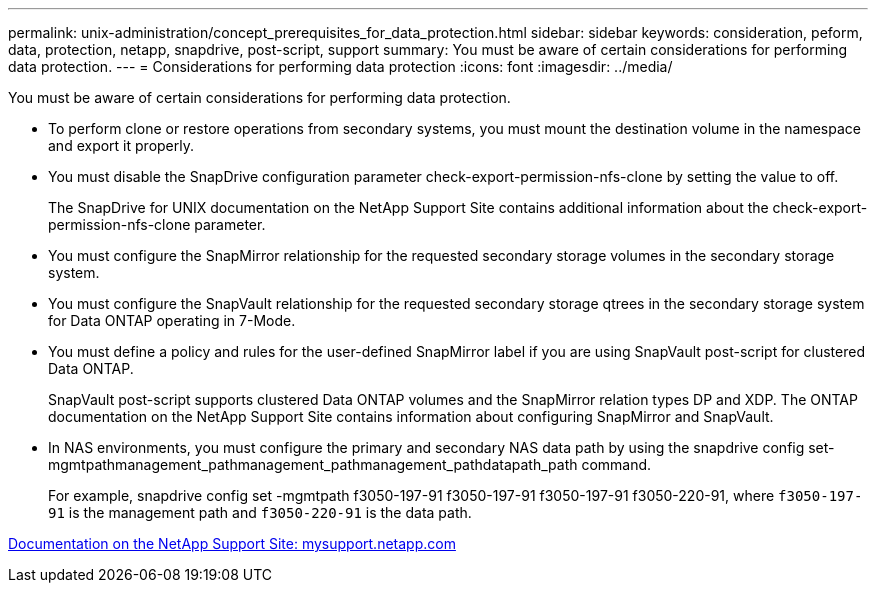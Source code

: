 ---
permalink: unix-administration/concept_prerequisites_for_data_protection.html
sidebar: sidebar
keywords: consideration, peform, data, protection, netapp, snapdrive, post-script, support
summary: You must be aware of certain considerations for performing data protection.
---
= Considerations for performing data protection
:icons: font
:imagesdir: ../media/

[.lead]
You must be aware of certain considerations for performing data protection.

* To perform clone or restore operations from secondary systems, you must mount the destination volume in the namespace and export it properly.
* You must disable the SnapDrive configuration parameter check-export-permission-nfs-clone by setting the value to off.
+
The SnapDrive for UNIX documentation on the NetApp Support Site contains additional information about the check-export-permission-nfs-clone parameter.

* You must configure the SnapMirror relationship for the requested secondary storage volumes in the secondary storage system.
* You must configure the SnapVault relationship for the requested secondary storage qtrees in the secondary storage system for Data ONTAP operating in 7-Mode.
* You must define a policy and rules for the user-defined SnapMirror label if you are using SnapVault post-script for clustered Data ONTAP.
+
SnapVault post-script supports clustered Data ONTAP volumes and the SnapMirror relation types DP and XDP. The ONTAP documentation on the NetApp Support Site contains information about configuring SnapMirror and SnapVault.

* In NAS environments, you must configure the primary and secondary NAS data path by using the snapdrive config set-mgmtpathmanagement_pathmanagement_pathmanagement_pathdatapath_path command.
+
For example, snapdrive config set -mgmtpath f3050-197-91 f3050-197-91 f3050-197-91 f3050-220-91, where `f3050-197-91` is the management path and `f3050-220-91` is the data path.

http://mysupport.netapp.com/[Documentation on the NetApp Support Site: mysupport.netapp.com]
